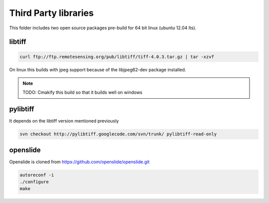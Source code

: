 Third Party libraries
=====================

This folder includes two open source packages pre-build for 64 bit linux (ubuntu 12.04 lts).


libtiff
-------

.. code-block::

    curl ftp://ftp.remotesensing.org/pub/libtiff/tiff-4.0.3.tar.gz | tar -xzvf

On linux this builds with jpeg support because of the libjpeg62-dev package installed.

.. note::
    TODO: Cmakify this build so that it builds well on windows

pylibtiff
---------

It depends on the libtiff version mentioned previously

.. code-block::

    svn checkout http://pylibtiff.googlecode.com/svn/trunk/ pylibtiff-read-only


openslide
---------

Openslide is cloned from https://github.com/openslide/openslide.git

.. code-block::

    autoreconf -i
    ./configure
    make

